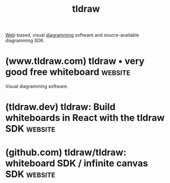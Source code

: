 :PROPERTIES:
:ID:       59814805-9cc4-4f58-8e69-4a72038d74d2
:END:
#+title: tldraw
#+filetags: :diagramming:software:

[[id:05f2a17c-4ceb-42fa-bcc8-16d61473804b][Web]]-based, visual [[id:d305645c-9440-454e-bfd1-d5d4e25027b0][diagramming]] software and source-available diagramming SDK.
* (www.tldraw.com) tldraw • very good free whiteboard               :website:
:PROPERTIES:
:ID:       ef6df20c-afda-41d4-8098-032502ebbbc8
:ROAM_REFS: https://www.tldraw.com/
:END:

Visual diagramming software.
* (tldraw.dev) tldraw: Build whiteboards in React with the tldraw SDK :website:
:PROPERTIES:
:ID:       41c5cf26-1865-4c07-9b7d-d1e98cfe2f72
:ROAM_REFS: https://tldraw.dev/
:END:
* (github.com) tldraw/tldraw: whiteboard SDK / infinite canvas SDK  :website:
:PROPERTIES:
:ID:       1f555c1d-05d4-4c97-80a3-ecbf6259b130
:ROAM_REFS: https://github.com/tldraw/tldraw
:END:

#+begin_quote
  * tldraw

  Welcome to the public monorepo for [[https://github.com/tldraw/tldraw][tldraw]]. tldraw is a library for creating infinite canvas experiences in React.  It's the software behind the digital whiteboard [[https://tldraw.com/][tldraw.com]].

  - Read the docs and learn more at [[https://tldraw.dev/][tldraw.dev]].
  - Learn about [[https://github.com/tldraw/tldraw#License][our license]].

  : [[https://tldraw.dev/#pricing][Click here]] to learn about our license and pricing.
#+end_quote
